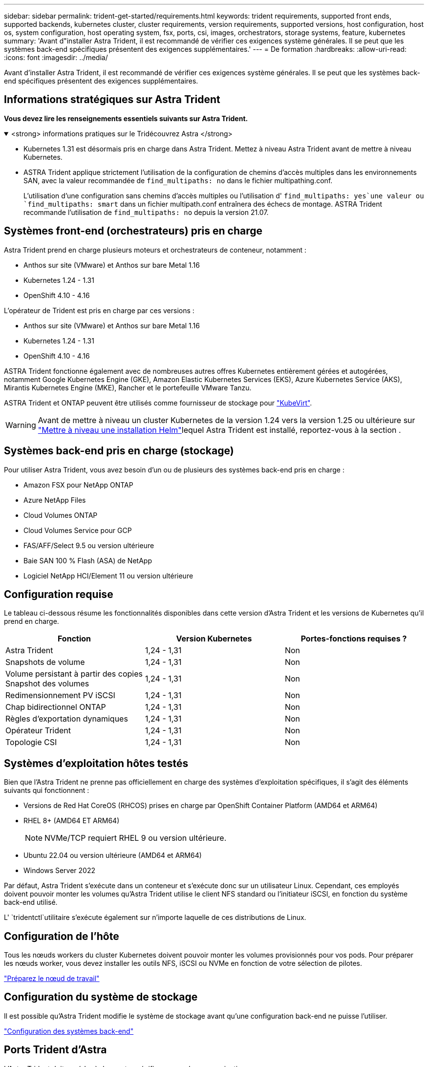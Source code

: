 ---
sidebar: sidebar 
permalink: trident-get-started/requirements.html 
keywords: trident requirements, supported front ends, supported backends, kubernetes cluster, cluster requirements, version requirements, supported versions, host configuration, host os, system configuration, host operating system, fsx, ports, csi, images, orchestrators, storage systems, feature, kubernetes 
summary: 'Avant d"installer Astra Trident, il est recommandé de vérifier ces exigences système générales. Il se peut que les systèmes back-end spécifiques présentent des exigences supplémentaires.' 
---
= De formation
:hardbreaks:
:allow-uri-read: 
:icons: font
:imagesdir: ../media/


[role="lead"]
Avant d'installer Astra Trident, il est recommandé de vérifier ces exigences système générales. Il se peut que les systèmes back-end spécifiques présentent des exigences supplémentaires.



== Informations stratégiques sur Astra Trident

*Vous devez lire les renseignements essentiels suivants sur Astra Trident.*

.<strong> informations pratiques sur le Tridécouvrez Astra </strong>
[%collapsible%open]
====
* Kubernetes 1.31 est désormais pris en charge dans Astra Trident. Mettez à niveau Astra Trident avant de mettre à niveau Kubernetes.
* ASTRA Trident applique strictement l'utilisation de la configuration de chemins d'accès multiples dans les environnements SAN, avec la valeur recommandée de `find_multipaths: no` dans le fichier multipathing.conf.
+
L'utilisation d'une configuration sans chemins d'accès multiples ou l'utilisation d' `find_multipaths: yes`une valeur ou `find_multipaths: smart` dans un fichier multipath.conf entraînera des échecs de montage. ASTRA Trident recommande l'utilisation de `find_multipaths: no` depuis la version 21.07.



====


== Systèmes front-end (orchestrateurs) pris en charge

Astra Trident prend en charge plusieurs moteurs et orchestrateurs de conteneur, notamment :

* Anthos sur site (VMware) et Anthos sur bare Metal 1.16
* Kubernetes 1.24 - 1.31
* OpenShift 4.10 - 4.16


L'opérateur de Trident est pris en charge par ces versions :

* Anthos sur site (VMware) et Anthos sur bare Metal 1.16
* Kubernetes 1.24 - 1.31
* OpenShift 4.10 - 4.16


ASTRA Trident fonctionne également avec de nombreuses autres offres Kubernetes entièrement gérées et autogérées, notamment Google Kubernetes Engine (GKE), Amazon Elastic Kubernetes Services (EKS), Azure Kubernetes Service (AKS), Mirantis Kubernetes Engine (MKE), Rancher et le portefeuille VMware Tanzu.

ASTRA Trident et ONTAP peuvent être utilisés comme fournisseur de stockage pour link:https://kubevirt.io/["KubeVirt"].


WARNING: Avant de mettre à niveau un cluster Kubernetes de la version 1.24 vers la version 1.25 ou ultérieure sur link:../trident-managing-k8s/upgrade-operator.html#upgrade-a-helm-installation["Mettre à niveau une installation Helm"]lequel Astra Trident est installé, reportez-vous à la section .



== Systèmes back-end pris en charge (stockage)

Pour utiliser Astra Trident, vous avez besoin d'un ou de plusieurs des systèmes back-end pris en charge :

* Amazon FSX pour NetApp ONTAP
* Azure NetApp Files
* Cloud Volumes ONTAP
* Cloud Volumes Service pour GCP
* FAS/AFF/Select 9.5 ou version ultérieure
* Baie SAN 100 % Flash (ASA) de NetApp
* Logiciel NetApp HCI/Element 11 ou version ultérieure




== Configuration requise

Le tableau ci-dessous résume les fonctionnalités disponibles dans cette version d'Astra Trident et les versions de Kubernetes qu'il prend en charge.

[cols="3"]
|===
| Fonction | Version Kubernetes | Portes-fonctions requises ? 


| Astra Trident  a| 
1,24 - 1,31
 a| 
Non



| Snapshots de volume  a| 
1,24 - 1,31
 a| 
Non



| Volume persistant à partir des copies Snapshot des volumes  a| 
1,24 - 1,31
 a| 
Non



| Redimensionnement PV iSCSI  a| 
1,24 - 1,31
 a| 
Non



| Chap bidirectionnel ONTAP  a| 
1,24 - 1,31
 a| 
Non



| Règles d'exportation dynamiques  a| 
1,24 - 1,31
 a| 
Non



| Opérateur Trident  a| 
1,24 - 1,31
 a| 
Non



| Topologie CSI  a| 
1,24 - 1,31
 a| 
Non

|===


== Systèmes d'exploitation hôtes testés

Bien que l'Astra Trident ne prenne pas officiellement en charge des systèmes d'exploitation spécifiques, il s'agit des éléments suivants qui fonctionnent :

* Versions de Red Hat CoreOS (RHCOS) prises en charge par OpenShift Container Platform (AMD64 et ARM64)
* RHEL 8+ (AMD64 ET ARM64)
+

NOTE: NVMe/TCP requiert RHEL 9 ou version ultérieure.

* Ubuntu 22.04 ou version ultérieure (AMD64 et ARM64)
* Windows Server 2022


Par défaut, Astra Trident s'exécute dans un conteneur et s'exécute donc sur un utilisateur Linux. Cependant, ces employés doivent pouvoir monter les volumes qu'Astra Trident utilise le client NFS standard ou l'initiateur iSCSI, en fonction du système back-end utilisé.

L' `tridentctl`utilitaire s'exécute également sur n'importe laquelle de ces distributions de Linux.



== Configuration de l'hôte

Tous les nœuds workers du cluster Kubernetes doivent pouvoir monter les volumes provisionnés pour vos pods. Pour préparer les nœuds worker, vous devez installer les outils NFS, iSCSI ou NVMe en fonction de votre sélection de pilotes.

link:../trident-use/worker-node-prep.html["Préparez le nœud de travail"]



== Configuration du système de stockage

Il est possible qu'Astra Trident modifie le système de stockage avant qu'une configuration back-end ne puisse l'utiliser.

link:../trident-use/backends.html["Configuration des systèmes back-end"]



== Ports Trident d'Astra

L'Astra Trident doit accéder à des ports spécifiques pour la communication.

link:../trident-reference/ports.html["Ports Trident d'Astra"]



== Images de conteneur et versions Kubernetes correspondantes

Pour les installations utilisant des systèmes à air comprimé, la liste suivante est une référence des images de conteneur nécessaires à l'installation d'Astra Trident. Utiliser `tridentctl images` la commande pour vérifier la liste des images de conteneur nécessaires.

[cols="2"]
|===
| Versions de Kubernetes | Image de conteneur 


| v1.24.0, v1.25.0, v1.26.0, v1.27.0, v1.28.0, v1.29.0, v1.30.0, v1.31.0  a| 
* docker.io/netapp/trident : 24.06.0
* docker.io/netapp/trident-autosupport:24.06
* registry.k8s.io/sig-storage/csi-provisionneur:v4.0.1
* registry.k8s.io/sig-storage/csi-attacher:v4.6.0
* registry.k8s.io/sig-storage/csi-resizer:v1.11.0
* registry.k8s.io/sig-storage/csi-snapshotter:v7.0.2
* registry.k8s.io/sig-storage/csi-node-driver-registratr:v2.10.0
* docker.io/netapp/trident-operator:24.06.0 (en option)


|===